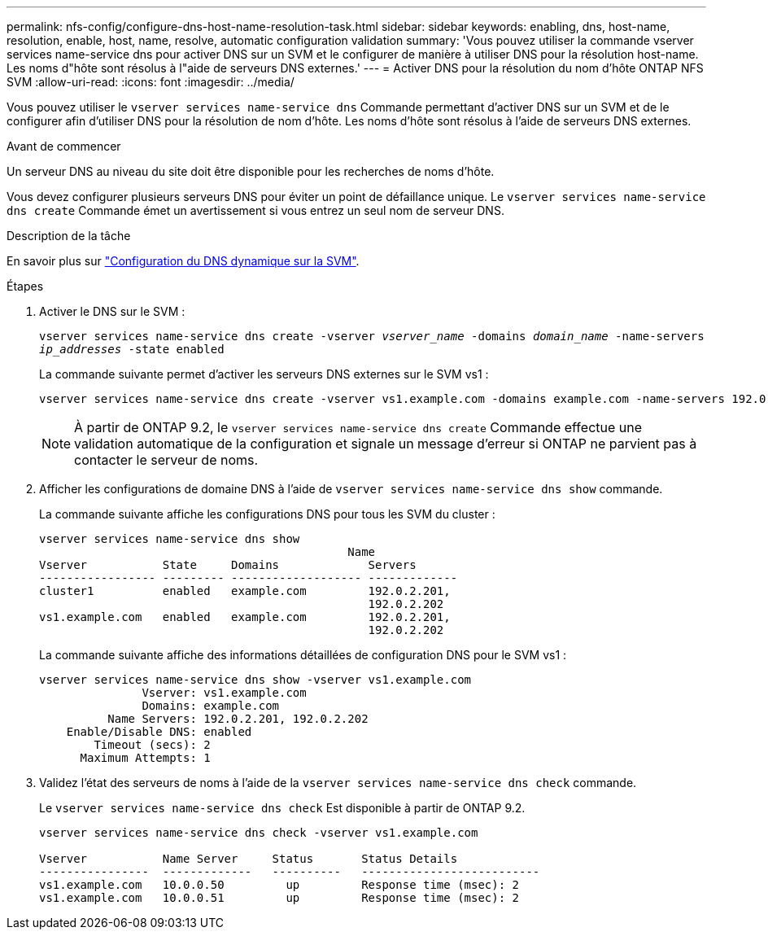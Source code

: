 ---
permalink: nfs-config/configure-dns-host-name-resolution-task.html 
sidebar: sidebar 
keywords: enabling, dns, host-name, resolution, enable, host, name, resolve, automatic configuration validation 
summary: 'Vous pouvez utiliser la commande vserver services name-service dns pour activer DNS sur un SVM et le configurer de manière à utiliser DNS pour la résolution host-name. Les noms d"hôte sont résolus à l"aide de serveurs DNS externes.' 
---
= Activer DNS pour la résolution du nom d'hôte ONTAP NFS SVM
:allow-uri-read: 
:icons: font
:imagesdir: ../media/


[role="lead"]
Vous pouvez utiliser le `vserver services name-service dns` Commande permettant d'activer DNS sur un SVM et de le configurer afin d'utiliser DNS pour la résolution de nom d'hôte. Les noms d'hôte sont résolus à l'aide de serveurs DNS externes.

.Avant de commencer
Un serveur DNS au niveau du site doit être disponible pour les recherches de noms d'hôte.

Vous devez configurer plusieurs serveurs DNS pour éviter un point de défaillance unique. Le `vserver services name-service dns create` Commande émet un avertissement si vous entrez un seul nom de serveur DNS.

.Description de la tâche
En savoir plus sur link:../networking/configure_dynamic_dns_services.html["Configuration du DNS dynamique sur la SVM"].

.Étapes
. Activer le DNS sur le SVM :
+
`vserver services name-service dns create -vserver _vserver_name_ -domains _domain_name_ -name-servers _ip_addresses_ -state enabled`

+
La commande suivante permet d'activer les serveurs DNS externes sur le SVM vs1 :

+
[listing]
----
vserver services name-service dns create -vserver vs1.example.com -domains example.com -name-servers 192.0.2.201,192.0.2.202 -state enabled
----
+
[NOTE]
====
À partir de ONTAP 9.2, le `vserver services name-service dns create` Commande effectue une validation automatique de la configuration et signale un message d'erreur si ONTAP ne parvient pas à contacter le serveur de noms.

====
. Afficher les configurations de domaine DNS à l'aide de `vserver services name-service dns show` commande.
+
La commande suivante affiche les configurations DNS pour tous les SVM du cluster :

+
[listing]
----
vserver services name-service dns show
                                             Name
Vserver           State     Domains             Servers
----------------- --------- ------------------- -------------
cluster1          enabled   example.com         192.0.2.201,
                                                192.0.2.202
vs1.example.com   enabled   example.com         192.0.2.201,
                                                192.0.2.202
----
+
La commande suivante affiche des informations détaillées de configuration DNS pour le SVM vs1 :

+
[listing]
----
vserver services name-service dns show -vserver vs1.example.com
               Vserver: vs1.example.com
               Domains: example.com
          Name Servers: 192.0.2.201, 192.0.2.202
    Enable/Disable DNS: enabled
        Timeout (secs): 2
      Maximum Attempts: 1
----
. Validez l'état des serveurs de noms à l'aide de la `vserver services name-service dns check` commande.
+
Le `vserver services name-service dns check` Est disponible à partir de ONTAP 9.2.

+
[listing]
----
vserver services name-service dns check -vserver vs1.example.com

Vserver           Name Server     Status       Status Details
----------------  -------------   ----------   --------------------------
vs1.example.com   10.0.0.50         up         Response time (msec): 2
vs1.example.com   10.0.0.51         up         Response time (msec): 2
----

